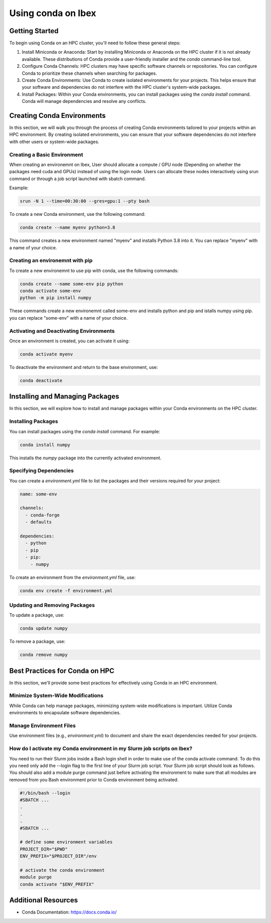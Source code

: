 Using conda on Ibex 
===================

Getting Started
---------------

To begin using Conda on an HPC cluster, you'll need to follow these general steps:

1. Install Miniconda or Anaconda: Start by installing Miniconda or Anaconda on the HPC cluster if it is not already available. These distributions of Conda provide a user-friendly installer and the `conda` command-line tool.

2. Configure Conda Channels: HPC clusters may have specific software channels or repositories. You can configure Conda to prioritize these channels when searching for packages.

3. Create Conda Environments: Use Conda to create isolated environments for your projects. This helps ensure that your software and dependencies do not interfere with the HPC cluster's system-wide packages.

4. Install Packages: Within your Conda environments, you can install packages using the `conda install` command. Conda will manage dependencies and resolve any conflicts.

Creating Conda Environments
---------------------------

In this section, we will walk you through the process of creating Conda environments tailored to your projects within an HPC environment. By creating isolated environments, you can ensure that your software dependencies do not interfere with other users or system-wide packages.

Creating a Basic Environment
~~~~~~~~~~~~~~~~~~~~~~~~~~~~

When creating an environemnt on Ibex, User should allocate a compute / GPU node (Depending on whether the packages need cuda and GPUs) instead of using the login node.
Users can allocate these nodes interactively using srun command or through a job script launched with sbatch command.

Example:

.. code-block:: bash
    
    srun -N 1 --time=00:30:00 --gres=gpu:1 --pty bash

To create a new Conda environment, use the following command:

.. code-block:: bash

    conda create --name myenv python=3.8

This command creates a new environment named "myenv" and installs Python 3.8 into it. 
You can replace "myenv" with a name of your choice.

Creating an environemnt with pip
~~~~~~~~~~~~~~~~~~~~~~~~~~~~~~~~

To create a new environemnt to use pip with conda, use the following commands:

.. code-block:: bash

    conda create --name some-env pip python
    conda activate some-env
    python -m pip install numpy

These commands create a new environemnt called some-env and installs python and pip and istalls numpy using pip. 
you can replace "some-env" with a name of your choice.


Activating and Deactivating Environments
~~~~~~~~~~~~~~~~~~~~~~~~~~~~~~~~~~~~~~~~

Once an environment is created, you can activate it using:

.. code-block:: bash

    conda activate myenv

To deactivate the environment and return to the base environment, use:

.. code-block:: bash

    conda deactivate

Installing and Managing Packages
--------------------------------

In this section, we will explore how to install and manage packages within your Conda environments on the HPC cluster.

Installing Packages
~~~~~~~~~~~~~~~~~~~~

You can install packages using the `conda install` command. For example:

.. code-block:: bash

    conda install numpy

This installs the `numpy` package into the currently activated environment.

Specifying Dependencies
~~~~~~~~~~~~~~~~~~~~~~~

You can create a `environment.yml` file to list the packages and their versions required for your project:

.. code-block:: yaml

    name: some-env

    channels:
      - conda-forge
      - defaults
  
    dependencies:
      - python
      - pip
      - pip:
        - numpy

To create an environment from the `environment.yml` file, use:

.. code-block:: bash

    conda env create -f environment.yml

Updating and Removing Packages
~~~~~~~~~~~~~~~~~~~~~~~~~~~~~~

To update a package, use:

.. code-block:: bash

    conda update numpy

To remove a package, use:

.. code-block:: bash

    conda remove numpy

Best Practices for Conda on HPC
-------------------------------

In this section, we'll provide some best practices for effectively using Conda in an HPC environment.

Minimize System-Wide Modifications
~~~~~~~~~~~~~~~~~~~~~~~~~~~~~~~~~~

While Conda can help manage packages, minimizing system-wide modifications is important. Utilize Conda environments to encapsulate software dependencies.

Manage Environment Files
~~~~~~~~~~~~~~~~~~~~~~~~~

Use environment files (e.g., `environment.yml`) to document and share the exact dependencies needed for your projects.

How do I activate my Conda environment in my Slurm job scripts on Ibex?
~~~~~~~~~~~~~~~~~~~~~~~~~~~~~~~~~~~~~~~~~~~~~~~~~~~~~~~~~~~~~~~~~~~~~~~
You need to run their Slurm jobs inside a Bash login shell in order to make use of the conda activate command. 
To do this you need only add the --login flag to the first line of your Slurm job script. 
Your Slurm job script should look as follows. 
You should also add a module purge command just before activating the environment to make sure that all modules are removed from you Bash environment prior to Conda environment being activated.

.. code-block:: bash

    #!/bin/bash --login
    #SBATCH ...
    .
    .
    .
    #SBATCH ...

    # define some environment variables
    PROJECT_DIR="$PWD"
    ENV_PREFIX="$PROJECT_DIR"/env

    # activate the conda environment
    module purge
    conda activate "$ENV_PREFIX"


Additional Resources
---------------------

- Conda Documentation: https://docs.conda.io/